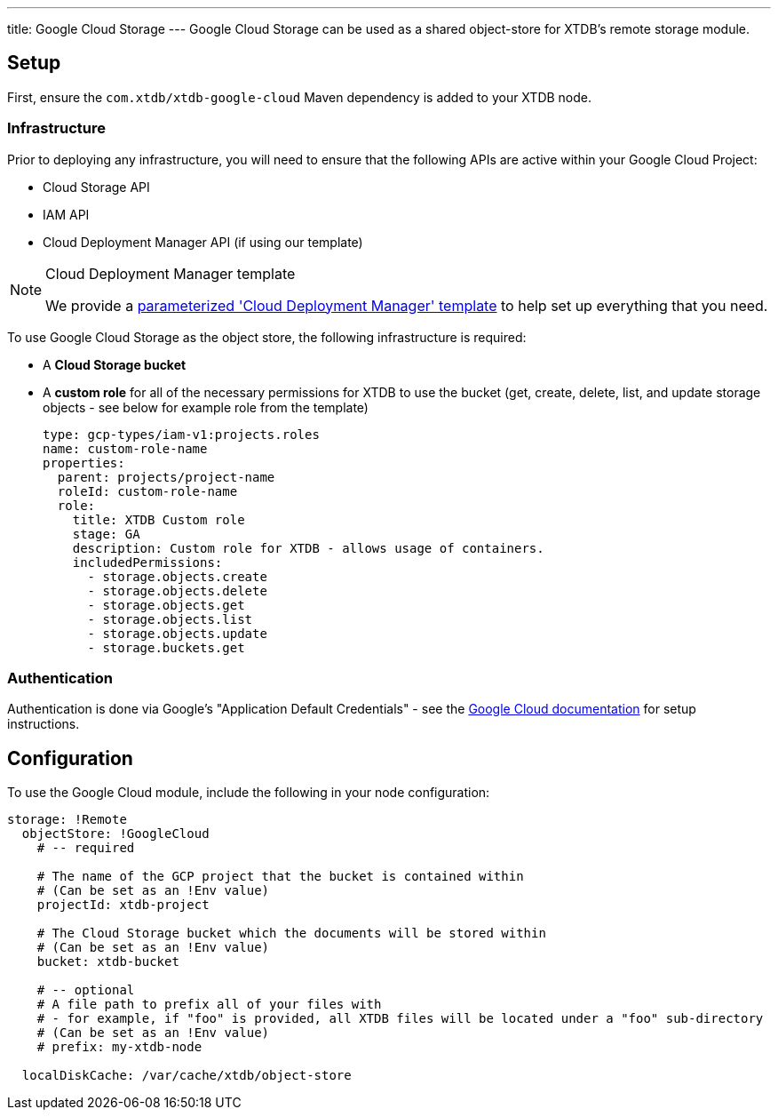 ---
title: Google Cloud Storage
---
Google Cloud Storage can be used as a shared object-store for XTDB's remote storage module.

== Setup

First, ensure the `com.xtdb/xtdb-google-cloud` Maven dependency is added to your XTDB node.

=== Infrastructure

Prior to deploying any infrastructure, you will need to ensure that the following APIs are active within your Google Cloud Project:

* Cloud Storage API
* IAM API
* Cloud Deployment Manager API (if using our template)

[#deployment-manager]
[NOTE]
.Cloud Deployment Manager template
====
We provide a https://github.com/xtdb/xtdb/tree/main/modules/google-cloud/cloud-deployment-manager[parameterized 'Cloud Deployment Manager' template] to help set up everything that you need.
====

To use Google Cloud Storage as the object store, the following infrastructure is required:

* A **Cloud Storage bucket**
* A **custom role** for all of the necessary permissions for XTDB to use the bucket (get, create, delete, list, and update storage objects - see below for example role from the template)
+
[source,yaml]
----
type: gcp-types/iam-v1:projects.roles
name: custom-role-name
properties:
  parent: projects/project-name
  roleId: custom-role-name
  role:
    title: XTDB Custom role
    stage: GA
    description: Custom role for XTDB - allows usage of containers.
    includedPermissions:
      - storage.objects.create
      - storage.objects.delete
      - storage.objects.get
      - storage.objects.list
      - storage.objects.update
      - storage.buckets.get 
----

=== Authentication


Authentication is done via Google’s "Application Default Credentials" - see the https://github.com/googleapis/google-auth-library-java/blob/main/README.md#application-default-credentials[Google Cloud documentation] for setup instructions.

== Configuration

To use the Google Cloud module, include the following in your node configuration:

[source,yaml]
----
storage: !Remote
  objectStore: !GoogleCloud
    # -- required

    # The name of the GCP project that the bucket is contained within
    # (Can be set as an !Env value)
    projectId: xtdb-project

    # The Cloud Storage bucket which the documents will be stored within
    # (Can be set as an !Env value)
    bucket: xtdb-bucket

    # -- optional
    # A file path to prefix all of your files with
    # - for example, if "foo" is provided, all XTDB files will be located under a "foo" sub-directory
    # (Can be set as an !Env value)
    # prefix: my-xtdb-node

  localDiskCache: /var/cache/xtdb/object-store
----


